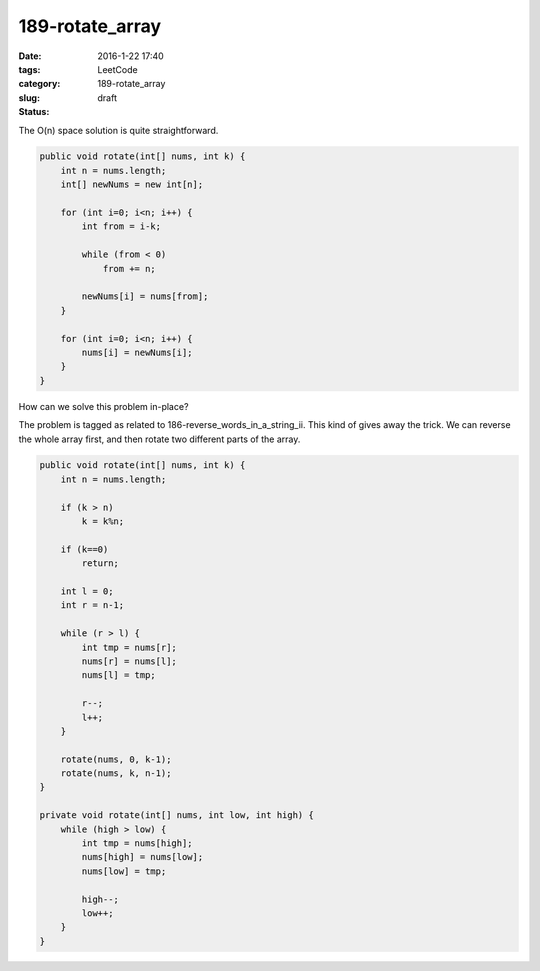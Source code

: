 189-rotate_array
################

:date: 2016-1-22 17:40
:tags:
:category: LeetCode
:slug: 189-rotate_array
:status: draft

The O(n) space solution is quite straightforward.

.. code-block:: java

    public void rotate(int[] nums, int k) {
        int n = nums.length;
        int[] newNums = new int[n];

        for (int i=0; i<n; i++) {
            int from = i-k;

            while (from < 0)
                from += n;

            newNums[i] = nums[from];
        }

        for (int i=0; i<n; i++) {
            nums[i] = newNums[i];
        }
    }

How can we solve this problem in-place?

The problem is tagged as related to 186-reverse_words_in_a_string_ii. This kind of gives away
the trick. We can reverse the whole array first, and then rotate two different parts of the
array.

.. code-block:: java

    public void rotate(int[] nums, int k) {
        int n = nums.length;

        if (k > n)
            k = k%n;

        if (k==0)
            return;

        int l = 0;
        int r = n-1;

        while (r > l) {
            int tmp = nums[r];
            nums[r] = nums[l];
            nums[l] = tmp;

            r--;
            l++;
        }

        rotate(nums, 0, k-1);
        rotate(nums, k, n-1);
    }

    private void rotate(int[] nums, int low, int high) {
        while (high > low) {
            int tmp = nums[high];
            nums[high] = nums[low];
            nums[low] = tmp;

            high--;
            low++;
        }
    }